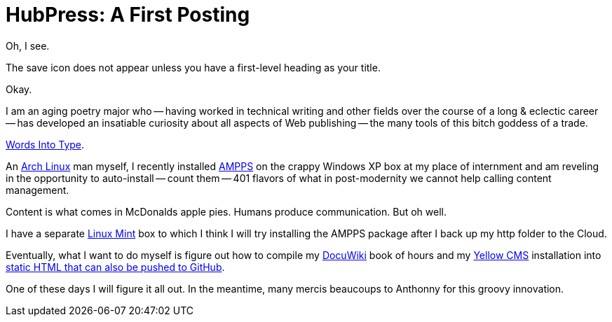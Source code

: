 = HubPress: A First Posting
:hp-tags: HubPress, blog, open source, GitHub, content management, CMS, publishing, writing, poetry

Oh, I see. 

The save icon does not appear unless you have a first-level heading as your title. 

Okay. 

I am an aging poetry major who -- having worked in technical writing and other fields over the course of a long & eclectic career -- has developed an insatiable curiosity about all aspects of Web publishing -- the many tools of this bitch goddess of a trade.

https://www.questia.com/library/745252/words-into-type-a-guide-in-the-preparation-of-manuscripts[Words Into Type].

An https://www.archlinux.org/[Arch Linux] man myself, I recently installed https://www.ampps.com[AMPPS] on the crappy Windows XP box at my place of internment and am reveling in the opportunity to auto-install -- count them -- 401 flavors of what in post-modernity we cannot help  calling content management. 

Content is what comes in McDonalds apple pies. Humans produce communication. But oh well. 

I have a separate http://linuxmint.com[Linux Mint] box to which I think I will try installing the AMPPS package after I back up my http folder to the Cloud.  

Eventually, what I want to do myself is figure out how to compile my http://dokuwiki.org[DocuWiki] book of hours and my http://datenstrom.se/yellow/[Yellow CMS] installation into https://www.staticgen.com/[static HTML that can also be pushed to GitHub]. 

One of these days I will figure it all out. In the meantime, many mercis beaucoups to Anthonny for this groovy innovation.